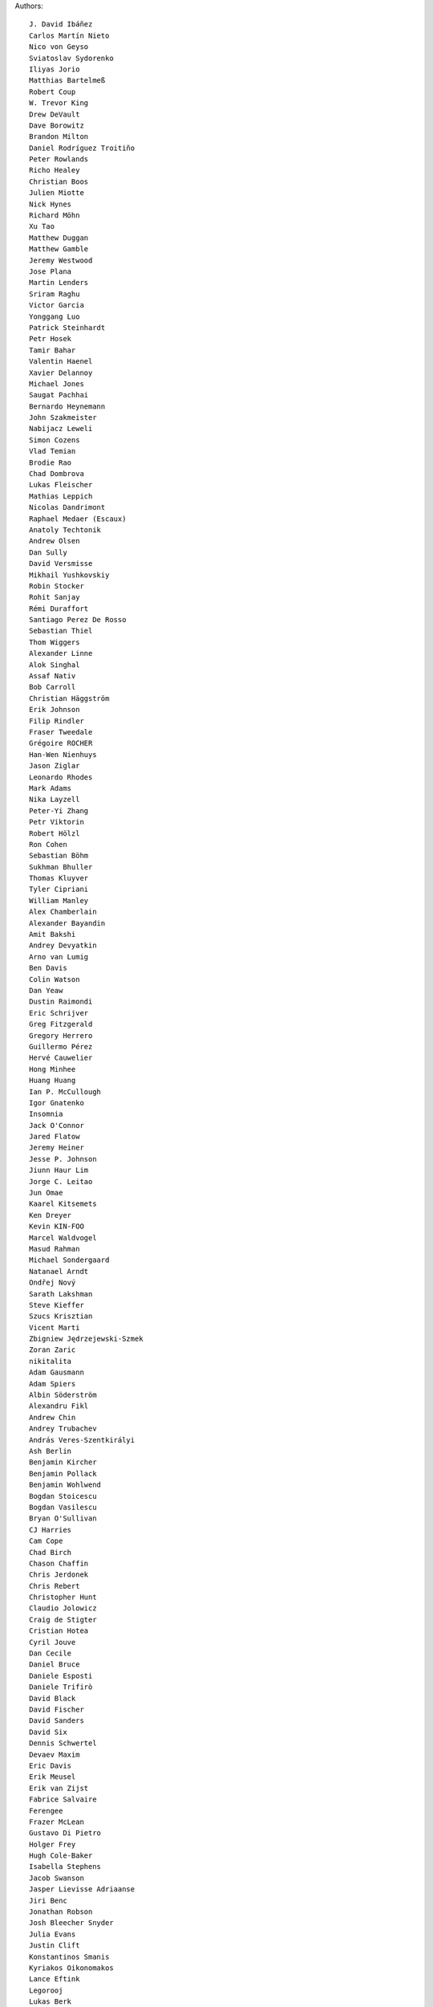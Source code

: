 Authors::

  J. David Ibáñez
  Carlos Martín Nieto
  Nico von Geyso
  Sviatoslav Sydorenko
  Iliyas Jorio
  Matthias Bartelmeß
  Robert Coup
  W. Trevor King
  Drew DeVault
  Dave Borowitz
  Brandon Milton
  Daniel Rodríguez Troitiño
  Peter Rowlands
  Richo Healey
  Christian Boos
  Julien Miotte
  Nick Hynes
  Richard Möhn
  Xu Tao
  Matthew Duggan
  Matthew Gamble
  Jeremy Westwood
  Jose Plana
  Martin Lenders
  Sriram Raghu
  Victor Garcia
  Yonggang Luo
  Patrick Steinhardt
  Petr Hosek
  Tamir Bahar
  Valentin Haenel
  Xavier Delannoy
  Michael Jones
  Saugat Pachhai
  Bernardo Heynemann
  John Szakmeister
  Nabijacz Leweli
  Simon Cozens
  Vlad Temian
  Brodie Rao
  Chad Dombrova
  Lukas Fleischer
  Mathias Leppich
  Nicolas Dandrimont
  Raphael Medaer (Escaux)
  Anatoly Techtonik
  Andrew Olsen
  Dan Sully
  David Versmisse
  Mikhail Yushkovskiy
  Robin Stocker
  Rohit Sanjay
  Rémi Duraffort
  Santiago Perez De Rosso
  Sebastian Thiel
  Thom Wiggers
  Alexander Linne
  Alok Singhal
  Assaf Nativ
  Bob Carroll
  Christian Häggström
  Erik Johnson
  Filip Rindler
  Fraser Tweedale
  Grégoire ROCHER
  Han-Wen Nienhuys
  Jason Ziglar
  Leonardo Rhodes
  Mark Adams
  Nika Layzell
  Peter-Yi Zhang
  Petr Viktorin
  Robert Hölzl
  Ron Cohen
  Sebastian Böhm
  Sukhman Bhuller
  Thomas Kluyver
  Tyler Cipriani
  William Manley
  Alex Chamberlain
  Alexander Bayandin
  Amit Bakshi
  Andrey Devyatkin
  Arno van Lumig
  Ben Davis
  Colin Watson
  Dan Yeaw
  Dustin Raimondi
  Eric Schrijver
  Greg Fitzgerald
  Gregory Herrero
  Guillermo Pérez
  Hervé Cauwelier
  Hong Minhee
  Huang Huang
  Ian P. McCullough
  Igor Gnatenko
  Insomnia
  Jack O'Connor
  Jared Flatow
  Jeremy Heiner
  Jesse P. Johnson
  Jiunn Haur Lim
  Jorge C. Leitao
  Jun Omae
  Kaarel Kitsemets
  Ken Dreyer
  Kevin KIN-FOO
  Marcel Waldvogel
  Masud Rahman
  Michael Sondergaard
  Natanael Arndt
  Ondřej Nový
  Sarath Lakshman
  Steve Kieffer
  Szucs Krisztian
  Vicent Marti
  Zbigniew Jędrzejewski-Szmek
  Zoran Zaric
  nikitalita
  Adam Gausmann
  Adam Spiers
  Albin Söderström
  Alexandru Fikl
  Andrew Chin
  Andrey Trubachev
  András Veres-Szentkirályi
  Ash Berlin
  Benjamin Kircher
  Benjamin Pollack
  Benjamin Wohlwend
  Bogdan Stoicescu
  Bogdan Vasilescu
  Bryan O'Sullivan
  CJ Harries
  Cam Cope
  Chad Birch
  Chason Chaffin
  Chris Jerdonek
  Chris Rebert
  Christopher Hunt
  Claudio Jolowicz
  Craig de Stigter
  Cristian Hotea
  Cyril Jouve
  Dan Cecile
  Daniel Bruce
  Daniele Esposti
  Daniele Trifirò
  David Black
  David Fischer
  David Sanders
  David Six
  Dennis Schwertel
  Devaev Maxim
  Eric Davis
  Erik Meusel
  Erik van Zijst
  Fabrice Salvaire
  Ferengee
  Frazer McLean
  Gustavo Di Pietro
  Holger Frey
  Hugh Cole-Baker
  Isabella Stephens
  Jacob Swanson
  Jasper Lievisse Adriaanse
  Jiri Benc
  Jonathan Robson
  Josh Bleecher Snyder
  Julia Evans
  Justin Clift
  Konstantinos Smanis
  Kyriakos Oikonomakos
  Lance Eftink
  Legorooj
  Lukas Berk
  Martin von Zweigbergk
  Mathieu Bridon
  Mathieu Parent
  Mathieu Pillard
  Matthaus Woolard
  Michał Górny
  Nicolás Sanguinetti
  Nikita Kartashov
  Nikolai Zujev
  Noah Fontes
  Óscar San José
  Patrick Lühne
  Paul Wagland
  Peter Dave Hello
  Phil Schleihauf
  Philippe Ombredanne
  Ram Rachum
  Remy Suen
  Ridge Kennedy
  Rodrigo Bistolfi
  Ross Nicoll
  Rui Abreu Ferreira
  Sandro Jäckel
  Saul Pwanson
  Shane Turner
  Sheeo
  Simone Mosciatti
  Soasme
  Steven Winfield
  Tad Hardesty
  Timo Röhling
  Vladimir Rutsky
  Yu Jianjian
  buhl
  chengyuhang
  earl
  odidev

